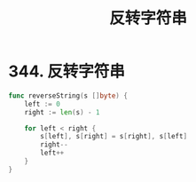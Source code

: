 #+title: 反转字符串

* 344. 反转字符串

#+begin_src go :main no
  func reverseString(s []byte) {
      left := 0
      right := len(s) - 1

      for left < right {
          s[left], s[right] = s[right], s[left]
          right--
          left++
      }
  }
#+end_src

#+RESULTS:
